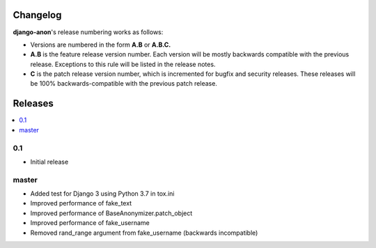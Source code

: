 Changelog
#########

**django-anon**'s release numbering works as follows:

* Versions are numbered in the form **A.B** or **A.B.C.**
* **A.B** is the feature release version number. Each version will be mostly backwards compatible with the previous release. Exceptions to this rule will be listed in the release notes.
* **C** is the patch release version number, which is incremented for bugfix and security releases. These releases will be 100% backwards-compatible with the previous patch release.


Releases
########

.. contents::
   :local:



0.1
---

* Initial release


master
------

* Added test for Django 3 using Python 3.7 in tox.ini
* Improved performance of fake_text
* Improved performance of BaseAnonymizer.patch_object
* Improved performance of fake_username
* Removed rand_range argument from fake_username (backwards incompatible)

